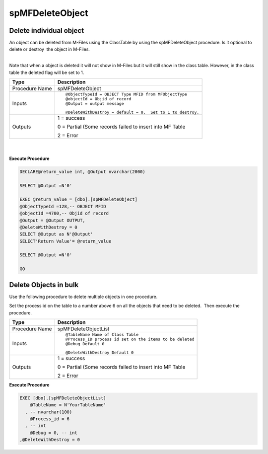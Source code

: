 spMFDeleteObject
================



Delete individual object
------------------------

An object can be deleted from M-Files using the ClassTable by using
the spMFDeleteObject procedure. Is it optional to delete or destroy  the
object in M-Files.

| 

.. container:: confluence-information-macro confluence-information-macro-warning

   .. container:: confluence-information-macro-body

      Note that when a object is deleted it will not show in M-Files but
      it will still show in the class table. However, in the class table
      the deleted flag will be set to 1.

.. container:: table-wrap

   ============== ==========================================================
   Type           Description
   ============== ==========================================================
   Procedure Name spMFDeleteObject
   Inputs         ::
                 
                     @ObjectTypeId = OBJECT Type MFID from MFObjectType
                     @objectId = Objid of record
                     @Output = output message 
                 
                  ::
                 
                     @DeleteWithDestroy = default = 0.  Set to 1 to destroy.
   Outputs        1 = success
                 
                  0 = Partial (Some records failed to insert into MF Table
                 
                  2 = Error
   ============== ==========================================================

| 

| 

.. container:: code panel pdl

   .. container:: codeHeader panelHeader pdl

      **Execute Procedure**

   .. container:: codeContent panelContent pdl

      .. code:: sql

         DECLARE@return_value int, @Output nvarchar(2000)

         SELECT @Output =N'0'

         EXEC @return_value = [dbo].[spMFDeleteObject]
         @ObjectTypeId =128,-- OBJECT MFID
         @objectId =4700,-- Objid of record
         @Output = @Output OUTPUT,
         @DeleteWithDestroy = 0
         SELECT @Output as N'@Output'
         SELECT'Return Value'= @return_value
          
         SELECT @Output =N'0'

         GO



Delete Objects in bulk
----------------------

Use the following procedure to delete multiple objects in one procedure.

Set the process id on the table to a number above 6 on all the objects
that need to be deleted.  Then execute the procedure.

.. container:: table-wrap

   ============== ========================================================
   Type           Description
   ============== ========================================================
   Procedure Name spMFDeleteObjectList
   Inputs         ::
                 
                     @TableName Name of Class Table
                     @Process_ID process id set on the items to be deleted
                     @Debug Default 0
                 
                  ::
                 
                     @DeleteWithDestroy Default 0
   Outputs        1 = success
                 
                  0 = Partial (Some records failed to insert into MF Table
                 
                  2 = Error
   ============== ========================================================

.. container:: code panel pdl

   .. container:: codeHeader panelHeader pdl

      **Execute Procedure**

   .. container:: codeContent panelContent pdl

      .. code:: sql

          EXEC [dbo].[spMFDeleteObjectList]
              @TableName = N'YourTableName'
            , -- nvarchar(100)
              @Process_id = 6
            , -- int
              @Debug = 0, -- int
          ,@DeleteWithDestroy = 0
